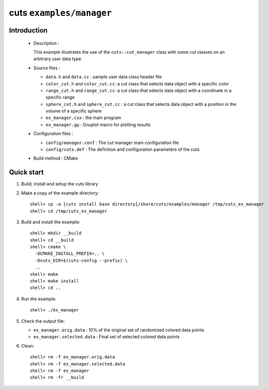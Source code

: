 =========================
cuts ``examples/manager``
=========================

Introduction
============

 * Description :

   This example illustrates the use of the ``cuts::cut_manager`` class
   with some *cut* classes on an arbitrary user data type.

 * Source files :

   * ``data.h`` and ``data.cc`` : sample user data class header file
   * ``color_cut.h`` and  ``color_cut.cc``: a cut class that selects
     data object with a specific color
   * ``range_cut.h`` and ``range_cut.cc``: a cut class that selects
     data object with a coordinate in a specific range
   * ``sphere_cut.h`` and ``sphere_cut.cc`` : a cut class that
     selects data object with a position in the volume of a specific sphere
   * ``ex_manager.cxx`` : the main program
   * ``ex_manager.gp`` : Gnuplot macro for plotting results

 * Configuration files :

   * ``config/manager.conf`` : The cut manager main configuration file
   * ``config/cuts.def`` : The definition and configuration parameters
     of the cuts

 * Build method : CMake

Quick start
===========

1. Build, install and setup the cuts library
2. Make a copy of the example directory::

      shell> cp -a [cuts install base directory]/share/cuts/examples/manager /tmp/cuts_ex_manager
      shell> cd /tmp/cuts_ex_manager

3. Build and install the example::

     shell> mkdir __build
     shell> cd __build
     shell> cmake \
       -DCMAKE_INSTALL_PREFIX=.. \
       -Dcuts_DIR=$(cuts-config --prefix) \
       ..
     shell> make
     shell> make install
     shell> cd ..

4. Run the example::

     shell> ./ex_manager

5. Check the output file:

   * ``ex_manager.orig.data`` : 10% of the original set of randomized
     colored data points
   * ``ex_manager.selected.data`` : Final set of selected colored
     data points

6. Clean::

     shell> rm -f ex_manager.orig.data
     shell> rm -f ex_manager.selected.data
     shell> rm -f ex_manager
     shell> rm -fr __build


